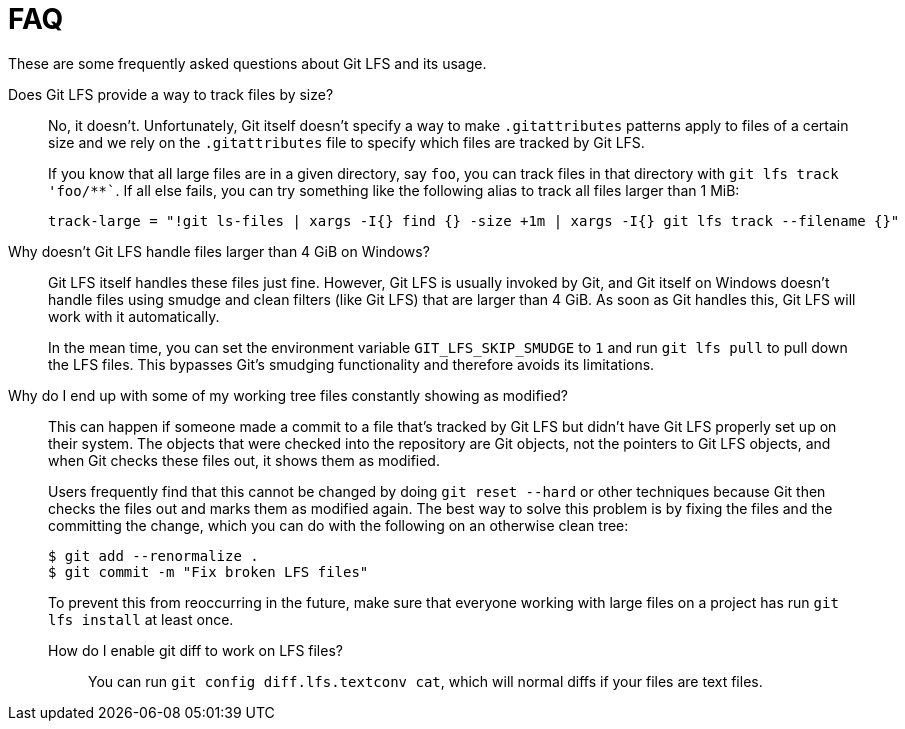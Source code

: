 = FAQ

These are some frequently asked questions about Git LFS and its usage.

Does Git LFS provide a way to track files by size?::
  No, it doesn't.  Unfortunately, Git itself doesn't specify a way to make
  `.gitattributes` patterns apply to files of a certain size and we rely on
  the `.gitattributes` file to specify which files are tracked by Git LFS.
+
If you know that all large files are in a given directory, say `foo`, you can
track files in that directory with `git lfs track 'foo/**``.  If all else fails,
you can try something like the following alias to track all files larger than 1
MiB:
+
[source,shell-session]
----
track-large = "!git ls-files | xargs -I{} find {} -size +1m | xargs -I{} git lfs track --filename {}"
----

Why doesn't Git LFS handle files larger than 4 GiB on Windows?::
  Git LFS itself handles these files just fine.  However, Git LFS is usually
  invoked by Git, and Git itself on Windows doesn't handle files using smudge
  and clean filters (like Git LFS) that are larger than 4 GiB.  As soon as Git
  handles this, Git LFS will work with it automatically.
+
In the mean time, you can set the environment variable `GIT_LFS_SKIP_SMUDGE` to
`1` and run `git lfs pull` to pull down the LFS files.  This bypasses Git's
smudging functionality and therefore avoids its limitations.

Why do I end up with some of my working tree files constantly showing as modified?::
  This can happen if someone made a commit to a file that's tracked by Git LFS
  but didn't have Git LFS properly set up on their system.  The objects that
  were checked into the repository are Git objects, not the pointers to Git LFS
  objects, and when Git checks these files out, it shows them as modified.
+
Users frequently find that this cannot be changed by doing `git reset --hard` or
other techniques because Git then checks the files out and marks them as
modified again.  The best way to solve this problem is by fixing the files and
the committing the change, which you can do with the following on an otherwise
clean tree:
+
[source,shell-session]
----
$ git add --renormalize .
$ git commit -m "Fix broken LFS files"
----
+
To prevent this from reoccurring in the future, make sure that everyone working
with large files on a project has run `git lfs install` at least once.

How do I enable git diff to work on LFS files?:::
  You can run `git config diff.lfs.textconv cat`, which will normal diffs if
  your files are text files.